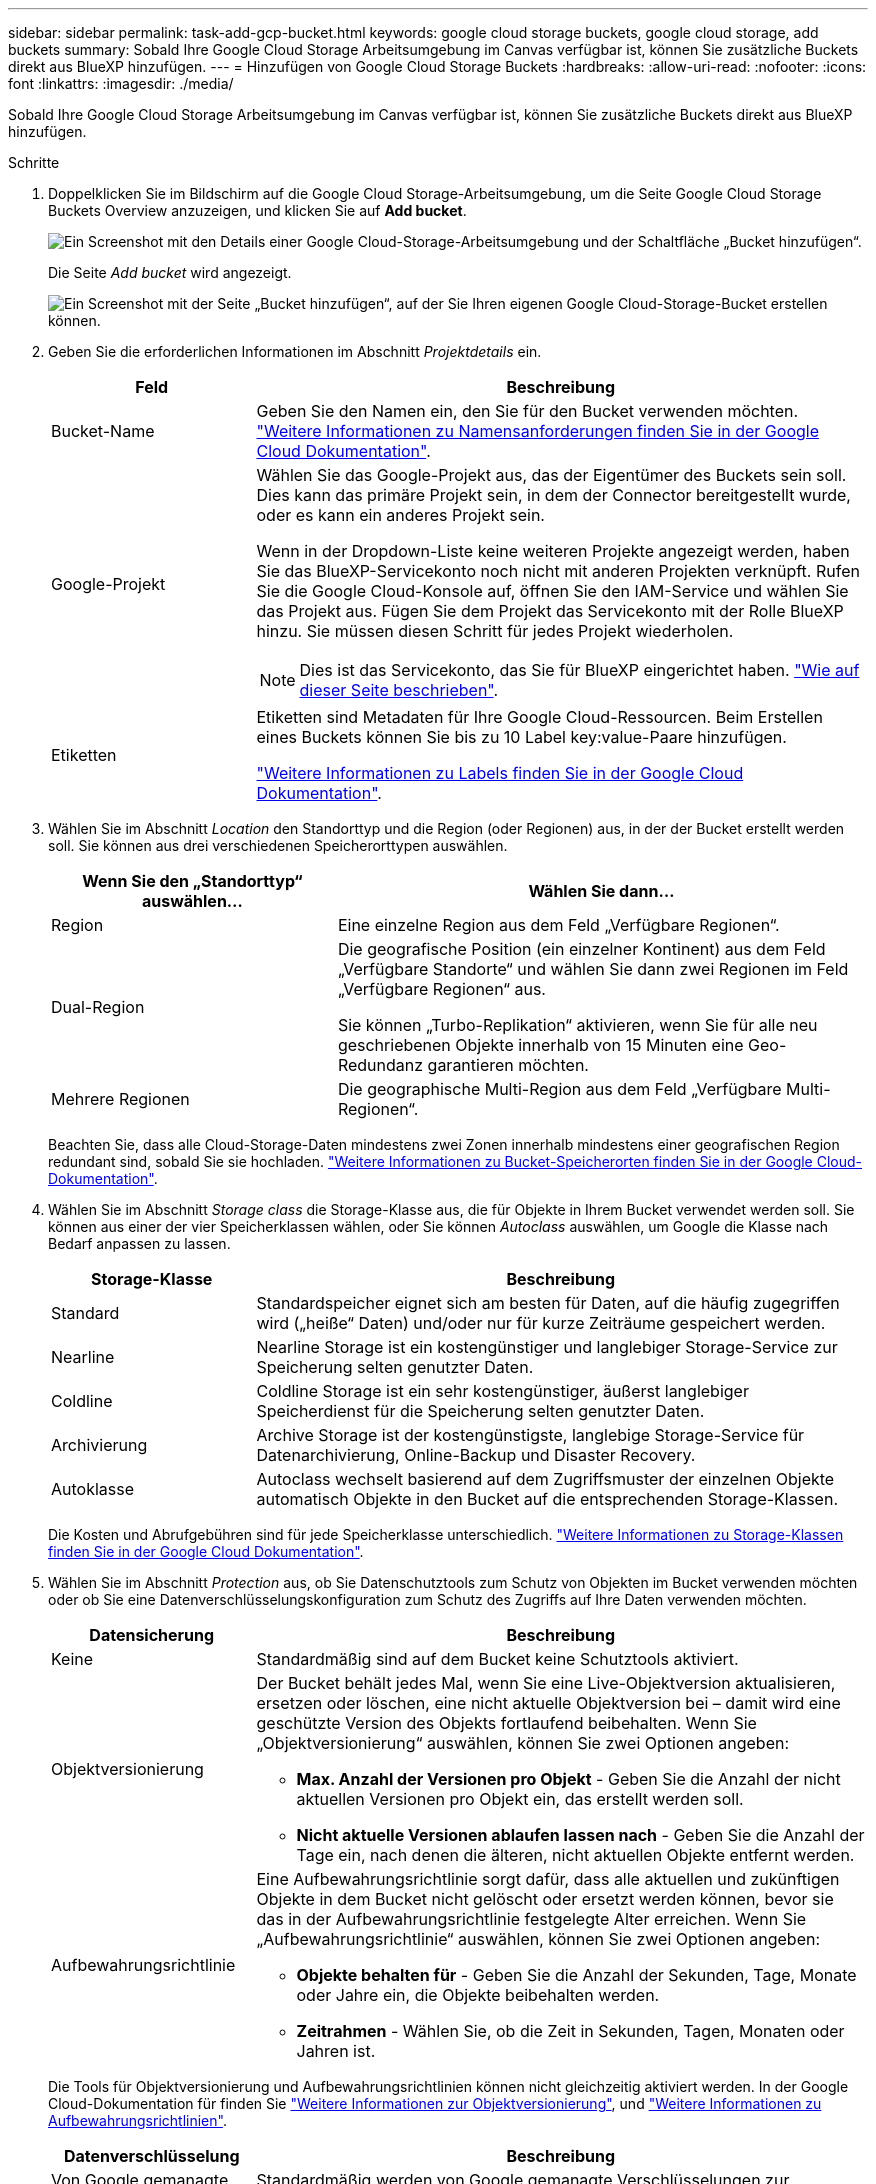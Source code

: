---
sidebar: sidebar 
permalink: task-add-gcp-bucket.html 
keywords: google cloud storage buckets, google cloud storage, add buckets 
summary: Sobald Ihre Google Cloud Storage Arbeitsumgebung im Canvas verfügbar ist, können Sie zusätzliche Buckets direkt aus BlueXP hinzufügen. 
---
= Hinzufügen von Google Cloud Storage Buckets
:hardbreaks:
:allow-uri-read: 
:nofooter: 
:icons: font
:linkattrs: 
:imagesdir: ./media/


[role="lead"]
Sobald Ihre Google Cloud Storage Arbeitsumgebung im Canvas verfügbar ist, können Sie zusätzliche Buckets direkt aus BlueXP hinzufügen.

.Schritte
. Doppelklicken Sie im Bildschirm auf die Google Cloud Storage-Arbeitsumgebung, um die Seite Google Cloud Storage Buckets Overview anzuzeigen, und klicken Sie auf *Add bucket*.
+
image:screenshot-add-gcp-bucket-button.png["Ein Screenshot mit den Details einer Google Cloud-Storage-Arbeitsumgebung und der Schaltfläche „Bucket hinzufügen“."]

+
Die Seite _Add bucket_ wird angezeigt.

+
image:screenshot-add-gcp-bucket.png["Ein Screenshot mit der Seite „Bucket hinzufügen“, auf der Sie Ihren eigenen Google Cloud-Storage-Bucket erstellen können."]

. Geben Sie die erforderlichen Informationen im Abschnitt _Projektdetails_ ein.
+
[cols="25,75"]
|===
| Feld | Beschreibung 


| Bucket-Name | Geben Sie den Namen ein, den Sie für den Bucket verwenden möchten. https://cloud.google.com/storage/docs/buckets#naming["Weitere Informationen zu Namensanforderungen finden Sie in der Google Cloud Dokumentation"^]. 


| Google-Projekt  a| 
Wählen Sie das Google-Projekt aus, das der Eigentümer des Buckets sein soll. Dies kann das primäre Projekt sein, in dem der Connector bereitgestellt wurde, oder es kann ein anderes Projekt sein.

Wenn in der Dropdown-Liste keine weiteren Projekte angezeigt werden, haben Sie das BlueXP-Servicekonto noch nicht mit anderen Projekten verknüpft. Rufen Sie die Google Cloud-Konsole auf, öffnen Sie den IAM-Service und wählen Sie das Projekt aus. Fügen Sie dem Projekt das Servicekonto mit der Rolle BlueXP hinzu. Sie müssen diesen Schritt für jedes Projekt wiederholen.


NOTE: Dies ist das Servicekonto, das Sie für BlueXP eingerichtet haben. https://docs.netapp.com/us-en/bluexp-setup-admin/task-set-up-permissions-google.html#set-up-permissions-for-the-connector["Wie auf dieser Seite beschrieben"^].



| Etiketten  a| 
Etiketten sind Metadaten für Ihre Google Cloud-Ressourcen. Beim Erstellen eines Buckets können Sie bis zu 10 Label key:value-Paare hinzufügen.

https://cloud.google.com/compute/docs/labeling-resources["Weitere Informationen zu Labels finden Sie in der Google Cloud Dokumentation"^].

|===
. Wählen Sie im Abschnitt _Location_ den Standorttyp und die Region (oder Regionen) aus, in der der Bucket erstellt werden soll. Sie können aus drei verschiedenen Speicherorttypen auswählen.
+
[cols="35,65"]
|===
| Wenn Sie den „Standorttyp“ auswählen... | Wählen Sie dann... 


| Region | Eine einzelne Region aus dem Feld „Verfügbare Regionen“. 


| Dual-Region  a| 
Die geografische Position (ein einzelner Kontinent) aus dem Feld „Verfügbare Standorte“ und wählen Sie dann zwei Regionen im Feld „Verfügbare Regionen“ aus.

Sie können „Turbo-Replikation“ aktivieren, wenn Sie für alle neu geschriebenen Objekte innerhalb von 15 Minuten eine Geo-Redundanz garantieren möchten.



| Mehrere Regionen | Die geographische Multi-Region aus dem Feld „Verfügbare Multi-Regionen“. 
|===
+
Beachten Sie, dass alle Cloud-Storage-Daten mindestens zwei Zonen innerhalb mindestens einer geografischen Region redundant sind, sobald Sie sie hochladen. https://cloud.google.com/storage/docs/locations["Weitere Informationen zu Bucket-Speicherorten finden Sie in der Google Cloud-Dokumentation"^].

. Wählen Sie im Abschnitt _Storage class_ die Storage-Klasse aus, die für Objekte in Ihrem Bucket verwendet werden soll. Sie können aus einer der vier Speicherklassen wählen, oder Sie können _Autoclass_ auswählen, um Google die Klasse nach Bedarf anpassen zu lassen.
+
[cols="25,75"]
|===
| Storage-Klasse | Beschreibung 


| Standard | Standardspeicher eignet sich am besten für Daten, auf die häufig zugegriffen wird („heiße“ Daten) und/oder nur für kurze Zeiträume gespeichert werden. 


| Nearline | Nearline Storage ist ein kostengünstiger und langlebiger Storage-Service zur Speicherung selten genutzter Daten. 


| Coldline | Coldline Storage ist ein sehr kostengünstiger, äußerst langlebiger Speicherdienst für die Speicherung selten genutzter Daten. 


| Archivierung | Archive Storage ist der kostengünstigste, langlebige Storage-Service für Datenarchivierung, Online-Backup und Disaster Recovery. 


| Autoklasse | Autoclass wechselt basierend auf dem Zugriffsmuster der einzelnen Objekte automatisch Objekte in den Bucket auf die entsprechenden Storage-Klassen. 
|===
+
Die Kosten und Abrufgebühren sind für jede Speicherklasse unterschiedlich. https://cloud.google.com/storage/docs/storage-classes["Weitere Informationen zu Storage-Klassen finden Sie in der Google Cloud Dokumentation"^].

. Wählen Sie im Abschnitt _Protection_ aus, ob Sie Datenschutztools zum Schutz von Objekten im Bucket verwenden möchten oder ob Sie eine Datenverschlüsselungskonfiguration zum Schutz des Zugriffs auf Ihre Daten verwenden möchten.
+
[cols="25,75"]
|===
| Datensicherung | Beschreibung 


| Keine | Standardmäßig sind auf dem Bucket keine Schutztools aktiviert. 


| Objektversionierung  a| 
Der Bucket behält jedes Mal, wenn Sie eine Live-Objektversion aktualisieren, ersetzen oder löschen, eine nicht aktuelle Objektversion bei – damit wird eine geschützte Version des Objekts fortlaufend beibehalten. Wenn Sie „Objektversionierung“ auswählen, können Sie zwei Optionen angeben:

** *Max. Anzahl der Versionen pro Objekt* - Geben Sie die Anzahl der nicht aktuellen Versionen pro Objekt ein, das erstellt werden soll.
** *Nicht aktuelle Versionen ablaufen lassen nach* - Geben Sie die Anzahl der Tage ein, nach denen die älteren, nicht aktuellen Objekte entfernt werden.




| Aufbewahrungsrichtlinie  a| 
Eine Aufbewahrungsrichtlinie sorgt dafür, dass alle aktuellen und zukünftigen Objekte in dem Bucket nicht gelöscht oder ersetzt werden können, bevor sie das in der Aufbewahrungsrichtlinie festgelegte Alter erreichen. Wenn Sie „Aufbewahrungsrichtlinie“ auswählen, können Sie zwei Optionen angeben:

** *Objekte behalten für* - Geben Sie die Anzahl der Sekunden, Tage, Monate oder Jahre ein, die Objekte beibehalten werden.
** *Zeitrahmen* - Wählen Sie, ob die Zeit in Sekunden, Tagen, Monaten oder Jahren ist.


|===
+
Die Tools für Objektversionierung und Aufbewahrungsrichtlinien können nicht gleichzeitig aktiviert werden. In der Google Cloud-Dokumentation für finden Sie https://cloud.google.com/storage/docs/object-versioning["Weitere Informationen zur Objektversionierung"^], und https://cloud.google.com/storage/docs/bucket-lock["Weitere Informationen zu Aufbewahrungsrichtlinien"^].

+
[cols="25,75"]
|===
| Datenverschlüsselung | Beschreibung 


| Von Google gemanagte Verschlüsselung | Standardmäßig werden von Google gemanagte Verschlüsselungen zur Verschlüsselung Ihrer Daten verwendet. 


| Vom Kunden gemanagte Verschlüsselung (CMEK)  a| 
Sie können Ihre eigenen, von Kunden gemanagten Schlüssel zur Datenverschlüsselung verwenden, statt die von Google standardmäßig gemanagten Verschlüsselungsschlüssel zu verwenden. Wenn Sie planen, Ihre eigenen vom Kunden verwalteten Schlüssel zu verwenden, müssen Sie sie bereits erstellt haben, damit Sie die Schlüssel auf dieser Seite auswählen können.

Die Schlüssel können sich im selben Projekt befinden wie der Bucket, oder Sie können ein anderes Projekt auswählen.

|===
+
In der Google Cloud-Dokumentation für finden Sie https://cloud.google.com/storage/docs/encryption/default-keys["Weitere Informationen über von Google verwaltete Verschlüsselungen"^], und https://cloud.google.com/storage/docs/encryption/customer-managed-keys["Weitere Informationen zu vom Kunden verwalteten Verschlüsselungsschlüsseln"^].

. Klicken Sie auf *Hinzufügen* und der Bucket wird erstellt.

